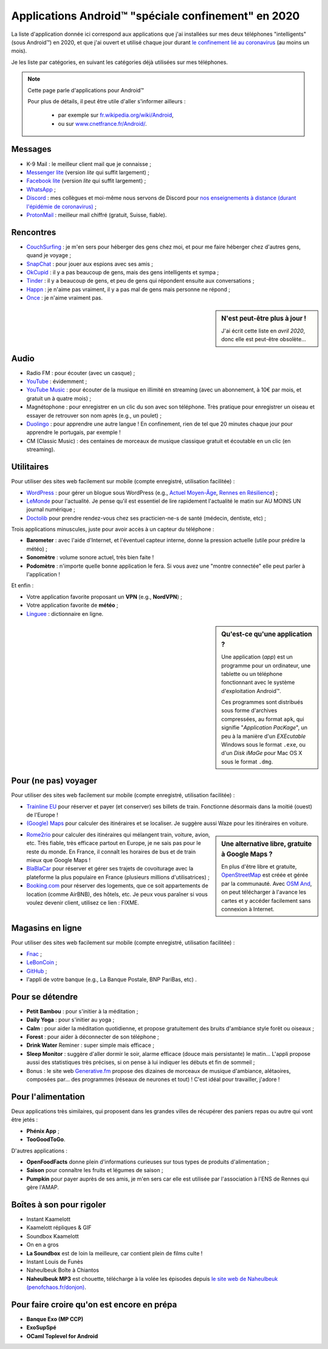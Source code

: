 .. meta::
   :description lang=fr: Applications Android™ "spéciale confinement" en 2020
   :description lang=en: Android™ applications "for the confinement" in 2020

######################################################
 Applications Android™ "spéciale confinement" en 2020
######################################################


La liste d'application donnée ici correspond aux applications que j'ai installées sur mes deux téléphones "intelligents" (sous Android™) en 2020, et que j'ai ouvert et utilisé chaque jour durant `le confinement lié au coronavirus <coronavirus.fr.html>`_ (au moins un mois).

Je les liste par catégories, en suivant les catégories déjà utilisées sur mes téléphones.

.. note:: Cette page parle d'applications pour Android™

   Pour plus de détails, il peut être utile d'aller s'informer ailleurs :

    * par exemple sur `fr.wikipedia.org/wiki/Android <https://fr.wikipedia.org/wiki/Android>`_,
    * ou sur `www.cnetfrance.fr/Android/ <https://www.cnetfrance.fr/Android/>`_.


Messages
~~~~~~~~

.. image:: .apk-list-messages.jpg
   :scale: 70%
   :align: left
   :alt: List of apps related to Messages
   :target: https://www.Messenger.com/


- K-9 Mail : le meilleur client mail que je connaisse ;
- `Messenger lite <https://www.Messenger.com/>`_ (version *lite* qui suffit largement) ;
- `Facebook lite <https://www.Facebook.com/>`_ (version *lite* qui suffit largement) ;
- `WhatsApp <https://www.WhatsApp.com/>`_ ;
- `Discord <https://www.DiscordApp.com/>`_ : mes collègues et moi-même nous servons de Discord pour `nos enseignements à distance (durant l'épidémie de coronavirus) <coronavirus.fr.html>`_ ;
- `ProtonMail <https://www.ProtonMail.com/>`_ : meilleur mail chiffré (gratuit, Suisse, fiable).


Rencontres
~~~~~~~~~~

.. image:: .apk-list-encounters.jpg
   :scale: 70%
   :align: left
   :alt: List of apps related to encounters
   :target: https://www.CouchSurfing.com/


- `CouchSurfing <https://www.CouchSurfing.com/>`_ : je m'en sers pour héberger des gens chez moi, et pour me faire héberger chez d'autres gens, quand je voyage ;
- `SnapChat <https://www.SnapChat.com/>`_ : pour jouer aux espions avec ses amis ;
- `OkCupid <https://www.OkCupid.com/>`_ : il y a pas beaucoup de gens, mais des gens intelligents et sympa ;
- `Tinder <https://www.Tinder.com/>`_ : il y a beaucoup de gens, et peu de gens qui répondent ensuite aux conversations ;
- `Happn <https://www.Happn.com/>`_ : je n'aime pas vraiment, il y a pas mal de gens mais personne ne répond ;
- `Once <https://www.Once.com/>`_ : je n'aime vraiment pas.


.. sidebar:: N'est peut-être plus à jour !

   J'ai écrit cette liste en *avril 2020*, donc elle est peut-être obsolète…


Audio
~~~~~

.. image:: .apk-list-audio.jpg
   :scale: 70%
   :align: left
   :alt: List of apps related to audio
   :target: https://www.YouTube.com/


- Radio FM : pour écouter (avec un casque) ;
- `YouTube <https://www.YouTube.com/>`_ : évidemment ;
- `YouTube Music <https://music.YouTube.com/>`_ : pour écouter de la musique en illimité en streaming (avec un abonnement, à 10€ par mois, et gratuit un à quatre mois) ;
- Magnétophone : pour enregistrer en un clic du son avec son téléphone. Très pratique pour enregistrer un oiseau et essayer de retrouver son nom après (e.g., un poulet) ;
- `Duolingo <https://www.DuoLingo.com/>`_ : pour apprendre une autre langue ! En confinement, rien de tel que 20 minutes chaque jour pour apprendre le portugais, par exemple !
- CM (Classic Music) : des centaines de morceaux de musique classique gratuit et écoutable en un clic (en streaming).


Utilitaires
~~~~~~~~~~~

.. image:: .apk-list-daily_useful_apps.jpg
   :scale: 70%
   :align: left
   :alt: List of daily useful apps
   :target: https://www.WordPress.com/


Pour utiliser des sites web facilement sur mobile (compte enregistré, utilisation facilitée) :

- `WordPress <https://www.WordPress.com/>`_ : pour gérer un blogue sous WordPress (e.g., `Actuel Moyen-Âge <https://ActuelMoyenAge.WordPress.com/>`_, `Rennes en Résilience <https://RennesenResilience.WordPress.com/>`_) ;
- `LeMonde <https://www.LeMonde.fr/>`_ pour l'actualité. Je pense qu'il est essentiel de lire rapidement l'actualité le matin sur AU MOINS UN journal numérique ;
- `Doctolib <https://www.Doctolib.fr/>`_ pour prendre rendez-vous chez ses practicien-ne-s de santé (médecin, dentiste, etc) ;

Trois applications minuscules, juste pour avoir accès à un capteur du téléphone :

- **Barometer** : avec l'aide d'Internet, et l'éventuel capteur interne, donne la pression actuelle (utile pour prédire la météo) ;
- **Sonomètre** : volume sonore actuel, très bien faite !
- **Podomètre** : n'importe quelle bonne application le fera. Si vous avez une "montre connectée" elle peut parler à l'application !

Et enfin :

- Votre application favorite proposant un **VPN** (e.g., **NordVPN**) ;
- Votre application favorite de **météo** ;
- `Linguee <https://www.Linguee.com/>`_ : dictionnaire en ligne.


.. sidebar:: Qu'est-ce qu'une application ?

   Une application (*app*) est un programme pour un ordinateur, une tablette ou un téléphone fonctionnant avec le système d'exploitation Android™.

   Ces programmes sont distribués sous forme d'archives compressées,
   au format ``apk``, qui signifie "*Application PacKage*",
   un peu à la manière d'un *EXEcutable* Windows sous le format ``.exe``,
   ou d'un *Disk iMaGe* pour Mac OS X sous le format ``.dmg``.


Pour (ne pas) voyager
~~~~~~~~~~~~~~~~~~~~~

.. image:: .apk-list-travel.jpg
   :scale: 70%
   :align: left
   :alt: List of apps related to travel
   :target: https://www.Trainline.fr/


Pour utiliser des sites web facilement sur mobile (compte enregistré, utilisation facilitée) :

- `Trainline EU <https://www.Trainline.fr/>`_ pour réserver et payer (et conserver) ses billets de train. Fonctionne désormais dans la moitié (ouest) de l'Europe !
- `(Google) Maps <https://maps.Google.com/>`_ pour calculer des itinéraires et se localiser. Je suggère aussi Waze pour les itinéraires en voiture.

.. sidebar:: Une alternative libre, gratuite à Google Maps ?

   En plus d'être libre et gratuite, `OpenStreetMap <https://www.openstreetmap.org/>`_ est créée et gérée par la communauté.
   Avec `OSM And <https://osmand.net/>`_, on peut télécharger à l'avance les cartes et y accéder facilement sans connexion à Internet.


- `Rome2rio <https://www.Rome2rio.com/>`_ pour calculer des itinéraires qui mélangent train, voiture, avion, etc. Très fiable, très efficace partout en Europe, je ne sais pas pour le reste du monde. En France, il connaît les horaires de bus et de train mieux que Google Maps !
- `BlaBlaCar <https://www.BlaBlaCar.fr/>`_ pour réserver et gérer ses trajets de covoiturage avec la plateforme la plus populaire en France (plusieurs millions d'utilisatrices) ;
- `Booking.com <https://www.Booking.com/>`_ pour réserver des logements, que ce soit appartements de location (comme AirBNB), des hôtels, etc. Je peux vous paraîner si vous voulez devenir client, utilisez ce lien : FIXME.


Magasins en ligne
~~~~~~~~~~~~~~~~~

.. image:: .apk-list-shops.jpg
   :scale: 70%
   :align: left
   :alt: List of apps related to shops
   :target: https://www.CouchSurfing.com/



Pour utiliser des sites web facilement sur mobile (compte enregistré, utilisation facilitée) :

- `Fnac <https://www.Fnac.com/>`_ ;
- `LeBonCoin <https://www.LeBonCoin.fr/>`_ ;
- `GitHub <https://GitHub.com/>`_ ;
- l'appli de votre banque (e.g., La Banque Postale, BNP PariBas, etc) .


Pour se détendre
~~~~~~~~~~~~~~~~

.. image:: .apk-list-zen.jpg
   :scale: 70%
   :align: left
   :alt: List of apps related to zen activities
   :target: https://Generative.fm/


- **Petit Bambou** : pour s'initier à la méditation ;
- **Daily Yoga** : pour s'initier au yoga ;
- **Calm** : pour aider la méditation quotidienne, et propose gratuitement des bruits d'ambiance style forêt ou oiseaux ;
- **Forest** : pour aider à déconnecter de son téléphone ;
- **Drink Water** Reminer : super simple mais efficace ;
- **Sleep Monitor** : suggère d'aller dormir le soir, alarme efficace (douce mais persistante) le matin... L'appli propose aussi des statistiques très précises, si on pense à lui indiquer les débuts et fin de sommeil ;
- Bonus : le site web `Generative.fm <https://Generative.fm/>`_ propose des dizaines de morceaux de musique d'ambiance, alétaoires, composées par... des programmes (réseaux de neurones et tout) ! C'est idéal pour travailler, j'adore !


Pour l'alimentation
~~~~~~~~~~~~~~~~~~~

.. image:: .apk-list-food.jpg
   :scale: 70%
   :align: left
   :alt: List of apps related to food
   :target: https://www.TooGoodToGo.com/


Deux applications très similaires, qui proposent dans les grandes villes de récupérer des paniers repas ou autre qui vont être jetés :

- **Phénix App** ;
- **TooGoodToGo**.

D'autres applications :

- **OpenFoodFacts** donne plein d'informations curieuses sur tous types de produits d'alimentation ;
- **Saison** pour connaître les fruits et légumes de saison ;
- **Pumpkin** pour payer auprès de ses amis, je m'en sers car elle est utilisée par l'association à l'ENS de Rennes qui gère l'AMAP.


Boîtes à son pour rigoler
~~~~~~~~~~~~~~~~~~~~~~~~~

.. image:: .apk-list-soundboxes.jpg
   :scale: 70%
   :align: left
   :alt: List of apps related to soundboxes

- Instant Kaamelott
- Kaamelott répliques & GIF
- Soundbox Kaamelott
- On en a gros
- **La Soundbox** est de loin la meilleure, car contient plein de films culte !
- Instant Louis de Funès
- Naheulbeuk Boîte à Chiantos
- **Naheulbeuk MP3** est chouette, télécharge à la volée les épisodes depuis `le site web de Naheulbeuk (penofchaos.fr/donjon) <http://penofchaos.fr/donjon/>`_.


Pour faire croire qu'on est encore en prépa
~~~~~~~~~~~~~~~~~~~~~~~~~~~~~~~~~~~~~~~~~~~

- **Banque Exo (MP CCP)**
- **ExoSupSpé**
- **OCaml Toplevel for Android**

.. todo:: Écrire une page spéciale, sur ReR/blog/ avec des captures d'écran etc !

.. (c) Lilian Besson, 2011-2020, https://bitbucket.org/lbesson/web-sphinx/
